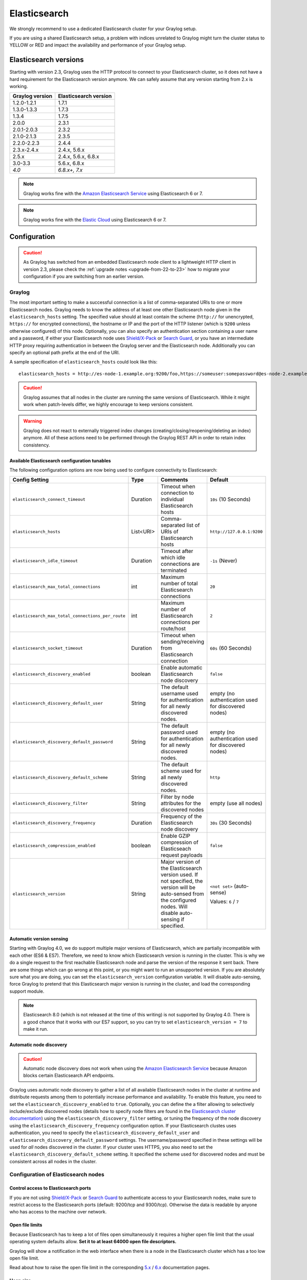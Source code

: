 .. _configuring_es:

*************
Elasticsearch
*************

We strongly recommend to use a dedicated Elasticsearch cluster for your Graylog setup.

If you are using a shared Elasticsearch setup, a problem with indices unrelated to Graylog might turn the cluster status to YELLOW or RED and impact the availability and performance of your Graylog setup.


Elasticsearch versions
======================

Starting with version 2.3, Graylog uses the HTTP protocol to connect to your Elasticsearch cluster, so it does not have a hard requirement for the Elasticsearch version anymore. We can safely assume that any version starting from 2.x is working.


===============  =====================
Graylog version  Elasticsearch version
===============  =====================
1.2.0-1.2.1      1.7.1
1.3.0-1.3.3      1.7.3
1.3.4            1.7.5
2.0.0            2.3.1
2.0.1-2.0.3      2.3.2
2.1.0-2.1.3      2.3.5
2.2.0-2.2.3      2.4.4
2.3.x-2.4.x      2.4.x, 5.6.x
2.5.x            2.4.x, 5.6.x, 6.8.x
3.0-3.3          5.6.x, 6.8.x
*4.0*            *6.8.x+, 7.x*
===============  =====================

.. note:: Graylog works fine with the `Amazon Elasticsearch Service <https://aws.amazon.com/elasticsearch-service/>`_ using Elasticsearch 6 or 7.
.. note:: Graylog works fine with the `Elastic Cloud <https://cloud.elastic.co>`_ using Elasticsearch 6 or 7.


Configuration
=============

.. caution:: As Graylog has switched from an embedded Elasticsearch node client to a lightweight HTTP client in version 2.3, please check the :ref:`upgrade notes <upgrade-from-22-to-23>` how to migrate your configuration if you are switching from an earlier version.

Graylog
-------

The most important setting to make a successful connection is a list of comma-separated URIs to one or more Elasticsearch nodes. Graylog needs to know the address of at least one other Elasticsearch node given in the ``elasticsearch_hosts`` setting. The specified value should at least contain the scheme (``http://`` for unencrypted, ``https://`` for encrypted connections), the hostname or IP and the port of the HTTP listener (which is ``9200`` unless otherwise configured) of this node. Optionally, you can also specify an authentication section containing a user name and a password, if either your Elasticsearch node uses `Shield/X-Pack <https://www.elastic.co/products/x-pack/security>`_ or `Search Guard <http://floragunn.com/searchguard/>`_, or you have an intermediate HTTP proxy requiring authentication in between the Graylog server and the Elasticsearch node. Additionally you can specify an optional path prefix at the end of the URI.

A sample specification of ``elasticsearch_hosts`` could look like this::

  elasticsearch_hosts = http://es-node-1.example.org:9200/foo,https://someuser:somepassword@es-node-2.example.org:19200

.. caution:: Graylog assumes that all nodes in the cluster are running the same versions of Elasticsearch. While it might work when patch-levels differ, we highly encourage to keep versions consistent.

.. warning:: Graylog does not react to externally triggered index changes (creating/closing/reopening/deleting an index) anymore. All of these actions need to be performed through the Graylog REST API in order to retain index consistency.

Available Elasticsearch configuration tunables
^^^^^^^^^^^^^^^^^^^^^^^^^^^^^^^^^^^^^^^^^^^^^^

The following configuration options are now being used to configure connectivity to Elasticsearch:

+----------------------------------------------------+-----------+--------------------------------------------------------------+-----------------------------+
| Config Setting                                     | Type      | Comments                                                     | Default                     |
+====================================================+===========+==============================================================+=============================+
| ``elasticsearch_connect_timeout``                  | Duration  | Timeout when connection to individual Elasticsearch hosts    | ``10s`` (10 Seconds)        |
+----------------------------------------------------+-----------+--------------------------------------------------------------+-----------------------------+
| ``elasticsearch_hosts``                            | List<URI> | Comma-separated list of URIs of Elasticsearch hosts          | ``http://127.0.0.1:9200``   |
+----------------------------------------------------+-----------+--------------------------------------------------------------+-----------------------------+
| ``elasticsearch_idle_timeout``                     | Duration  | Timeout after which idle connections are terminated          | ``-1s`` (Never)             |
+----------------------------------------------------+-----------+--------------------------------------------------------------+-----------------------------+
| ``elasticsearch_max_total_connections``            | int       | Maximum number of total Elasticsearch connections            | ``20``                      |
+----------------------------------------------------+-----------+--------------------------------------------------------------+-----------------------------+
| ``elasticsearch_max_total_connections_per_route``  | int       | Maximum number of Elasticsearch connections per route/host   | ``2``                       |
+----------------------------------------------------+-----------+--------------------------------------------------------------+-----------------------------+
| ``elasticsearch_socket_timeout``                   | Duration  | Timeout when sending/receiving from Elasticsearch connection | ``60s`` (60 Seconds)        |
+----------------------------------------------------+-----------+--------------------------------------------------------------+-----------------------------+
| ``elasticsearch_discovery_enabled``                | boolean   | Enable automatic Elasticsearch node discovery                | ``false``                   |
+----------------------------------------------------+-----------+--------------------------------------------------------------+-----------------------------+
| ``elasticsearch_discovery_default_user``           | String    | The default username used for authentication for all         | empty (no authentication    |
|                                                    |           | newly discovered nodes.                                      | used for discovered nodes)  |
+----------------------------------------------------+-----------+--------------------------------------------------------------+-----------------------------+
| ``elasticsearch_discovery_default_password``       | String    | The default password used for authentication for all         | empty (no authentication    |
|                                                    |           | newly discovered nodes.                                      | used for discovered nodes)  |
+----------------------------------------------------+-----------+--------------------------------------------------------------+-----------------------------+
| ``elasticsearch_discovery_default_scheme``         | String    | The default scheme used for all newly discovered nodes.      | ``http``                    |
+----------------------------------------------------+-----------+--------------------------------------------------------------+-----------------------------+
| ``elasticsearch_discovery_filter``                 | String    | Filter by node attributes for the discovered nodes           | empty (use all nodes)       |
+----------------------------------------------------+-----------+--------------------------------------------------------------+-----------------------------+
| ``elasticsearch_discovery_frequency``              | Duration  | Frequency of the Elasticsearch node discovery                | ``30s`` (30 Seconds)        |
+----------------------------------------------------+-----------+--------------------------------------------------------------+-----------------------------+
| ``elasticsearch_compression_enabled``              | boolean   | Enable GZIP compression of Elasticseach request payloads     | ``false``                   |
+----------------------------------------------------+-----------+--------------------------------------------------------------+-----------------------------+
| ``elasticsearch_version``                          | String    | Major version of the Elasticsearch version used. If not      | ``<not set>`` (auto-sense)  |
|                                                    |           | specified, the version will be auto-sensed from the          |                             |
|                                                    |           | configured nodes. Will disable auto-sensing if specified.    | Values: ``6`` / ``7``       |
+----------------------------------------------------+-----------+--------------------------------------------------------------+-----------------------------+

.. _version_auto_sensing:

Automatic version sensing
^^^^^^^^^^^^^^^^^^^^^^^^^

Starting with Graylog 4.0, we do support multiple major versions of Elasticsearch, which are partially incompatible with each other (ES6 & ES7). Therefore, we need to know which Elasticsearch version is running in the cluster. This is why we do a single request to the first reachable Elasticsearch node and parse the version of the response it sent back. There are some things which can go wrong at this point, or you might want to run an unsupported version. If you are absolutely sure what you are doing, you can set the ``elasticsearch_version`` configuration variable. It will disable auto-sensing, force Graylog to pretend that this Elasticsearch major version is running in the cluster, and load the corresponding support module.

.. note:: Elasticsearch 8.0 (which is not released at the time of this writing) is not supported by Graylog 4.0. There is a good chance that it works with our ES7 support, so you can try to set ``elasticsearch_version = 7`` to make it run.

.. _automatic_node_discovery:

Automatic node discovery
^^^^^^^^^^^^^^^^^^^^^^^^

.. caution:: Automatic node discovery does not work when using the `Amazon Elasticsearch Service <https://aws.amazon.com/elasticsearch-service/>`_ because Amazon blocks certain Elasticsearch API endpoints.

Graylog uses automatic node discovery to gather a list of all available Elasticsearch nodes in the cluster at runtime and distribute requests among them to potentially increase performance and availability. To enable this feature, you need to set the ``elasticsearch_discovery_enabled`` to ``true``. Optionally, you can define the a filter allowing to selectively include/exclude discovered nodes (details how to specify node filters are found in the `Elasticsearch cluster documentation <https://www.elastic.co/guide/en/elasticsearch/reference/6.7/cluster.html#cluster-nodes>`_) using the ``elasticsearch_discovery_filter`` setting, or tuning the frequency of the node discovery using the ``elasticsearch_discovery_frequency`` configuration option. If your Elasticsearch clustes uses authentication, you need to specify the ``elasticsearch_discovery_default_user`` and ``elasticsearch_discovery_default_password`` settings. The username/password specified in these settings will be used for *all* nodes discovered in the cluster. If your cluster uses HTTPS, you also need to set the ``elasticsearch_discovery_default_scheme`` setting. It specified the scheme used for discovered nodes and must be consistent across all nodes in the cluster.

Configuration of Elasticsearch nodes
------------------------------------

.. _secure_es:

Control access to Elasticsearch ports
^^^^^^^^^^^^^^^^^^^^^^^^^^^^^^^^^^^^^

If you are not using `Shield/X-Pack <https://www.elastic.co/products/x-pack/security>`_ or `Search Guard <http://floragunn.com/searchguard/>`_ to authenticate access to your Elasticsearch nodes, make sure to restrict access to the Elasticsearch ports (default: 9200/tcp and 9300/tcp). Otherwise the data is readable by anyone who has access to the machine over network.

Open file limits
^^^^^^^^^^^^^^^^

Because Elasticsearch has to keep a lot of files open simultaneously it requires a higher open file limit that the usual operating
system defaults allow. **Set it to at least 64000 open file descriptors.**

Graylog will show a notification in the web interface when there is a node in the Elasticsearch cluster which has a too low open file limit.

Read about how to raise the open file limit in the corresponding `5.x <https://www.elastic.co/guide/en/elasticsearch/reference/5.6/setup-configuration.html#file-descriptors>`__ / `6.x <https://www.elastic.co/guide/en/elasticsearch/reference/6.7/file-descriptors.html>`__ documentation pages.

Heap size
^^^^^^^^^

It is strongly recommended to raise the standard size of heap memory allocated to Elasticsearch. Just set the ``ES_HEAP_SIZE`` environment
variable to for example ``24g`` to allocate 24GB. We recommend to use around 50% of the available system memory for Elasticsearch (when
running on a dedicated host) to leave enough space for the system caches that Elasticsearch uses a lot. But please take care that you `don't cross 32 GB! <https://www.elastic.co/guide/en/elasticsearch/guide/2.x/heap-sizing.html#compressed_oops>`__

Merge throttling
^^^^^^^^^^^^^^^^
 As of ES 6.2 Merge Throttling settings have been deprecated. (https://www.elastic.co/guide/en/elasticsearch/reference/6.2/breaking_60_settings_changes.html)

Elasticsearch is throttling the merging of Lucene segments to allow extremely fast searches. This throttling however has default values
that are very conservative and can lead to slow ingestion rates when used with Graylog. You would see the message journal growing without
a real indication of CPU or memory stress on the Elasticsearch nodes. It usually goes along with Elasticsearch INFO log messages like this::

  now throttling indexing

When running on fast IO like SSDs or a SAN we recommend to increase the value of the ``indices.store.throttle.max_bytes_per_sec`` in your
``elasticsearch.yml`` to 150MB::

  indices.store.throttle.max_bytes_per_sec: 150mb

Play around with this setting until you reach the best performance.

Tuning Elasticsearch
^^^^^^^^^^^^^^^^^^^^

Graylog is already setting specific configuration for every index it is managing. This is enough tuning for a lot of use cases and setups.

More detailed information about the configuration of Elasticsearch can be found in the `official documentation <https://www.elastic.co/guide/en/elasticsearch/reference/6.7/system-config.html>`__.


Avoiding split-brain and shard shuffling
========================================

Split-brain events
------------------

Elasticsearch sacrifices consistency in order to ensure availability, and partition tolerance. The reasoning behind that is that short periods of misbehaviour are less problematic than short periods of unavailability. In other words, when Elasticsearch nodes in a cluster are unable to replicate changes to data, they will keep serving applications such as Graylog. When the nodes are able to replicate their data, they will attempt to converge the replicas and to achieve *eventual consistency*.

Elasticsearch tackles the previous by electing master nodes, which are in charge of database operations such as creating new indices, moving shards around the cluster nodes, and so forth. Master nodes coordinate their actions actively with others, ensuring that the data can be converged by non-masters. The cluster nodes that are not master nodes are not allowed to make changes that would break the cluster.

The previous mechanism can in some circumstances fail, causing a **split-brain event**. When an Elasticsearch cluster is split into two sides, both thinking they are the master, data consistency is lost as the masters work independently on the data. As a result the nodes will respond differently to same queries. This is considered a catastrophic event, because the data from two masters can not be rejoined automatically, and it takes quite a bit of manual work to remedy the situation.

Avoiding split-brain events
^^^^^^^^^^^^^^^^^^^^^^^^^^^

Elasticsearch nodes take a simple majority vote over who is master. If the majority agrees that they are the master, then most likely the disconnected minority has also come to conclusion that they can not be the master, and everything is just fine. This mechanism requires at least 3 nodes to work reliably however, because one or two nodes can not form a majority.

The minimum amount of master nodes required to elect a master must be configured manually in ``elasticsearch.yml``::

  # At least NODES/2+1 on clusters with NODES > 2, where NODES is the number of master nodes in the cluster
  discovery.zen.minimum_master_nodes: 2

The configuration values should typically for example:

+--------------+------------------------+----------------------------------------------------------------------+
| Master nodes | minimum_master_nodes   | Comments                                                             |
+==============+========================+======================================================================+
| 1            | 1                      |                                                                      |
+--------------+------------------------+----------------------------------------------------------------------+
| 2            | 1                      | With 2 the other node going down would stop the cluster from working!|
+--------------+------------------------+----------------------------------------------------------------------+
| 3            | 2                      |                                                                      |
+--------------+------------------------+----------------------------------------------------------------------+
| 4            | 3                      |                                                                      |
+--------------+------------------------+----------------------------------------------------------------------+
| 5            | 3                      |                                                                      |
+--------------+------------------------+----------------------------------------------------------------------+
| 6            | 4                      |                                                                      |
+--------------+------------------------+----------------------------------------------------------------------+

Some of the master nodes may be *dedicated master nodes*, meaning they are configured just to handle lightweight operational (cluster management) responsibilities. They will not handle or store any of the cluster's data. The function of such nodes is similar to so called *witness servers* on other database products, and setting them up on dedicated witness sites will greatly reduce the chance of Elasticsearch cluster instability.

A dedicated master node has the following configuration in ``elasticsearch.yml``::

 node.data: false
 node.master: true

Shard shuffling
---------------

When cluster status changes, for example because of node restarts or availability issues, Elasticsearch will start automatically rebalancing the data in the cluster. The cluster works on making sure that the amount of shards and replicas will conform to the cluster configuration. This is a problem if the status changes are just temporary. Moving shards and replicas around in the cluster takes considerable amount of resources, and should be done only when necessary.

Avoiding unnecessary shuffling
^^^^^^^^^^^^^^^^^^^^^^^^^^^^^^

Elasticsearch has couple configuration options, which are designed to allow short times of unavailability before starting the recovery process with shard shuffling. There are 3 settings that may be configured in ``elasticsearch.yml``::

  # Recover only after the given number of nodes have joined the cluster. Can be seen as "minimum number of nodes to attempt recovery at all".
  gateway.recover_after_nodes: 8
  # Time to wait for additional nodes after recover_after_nodes is met.
  gateway.recover_after_time: 5m
  # Inform ElasticSearch how many nodes form a full cluster. If this number is met, start up immediately.
  gateway.expected_nodes: 10

The configuration options should be set up so that only *minimal* node unavailability is tolerated. For example server restarts are common, and should be done in managed manner. The logic is that if you lose large part of your cluster, you probably should start re-shuffling the shards and replicas without tolerating the situation.


Custom index mappings
=====================

Sometimes it's useful to not rely on Elasticsearch's `dynamic mapping <https://www.elastic.co/guide/en/elasticsearch/guide/2.x/dynamic-mapping.html>`__ but to define a stricter schema for messages.

.. note:: If the index mapping is conflicting with the actual message to be sent to Elasticsearch, indexing that message will fail.

Graylog itself is using a default mapping which includes settings for the ``timestamp``, ``message``, ``full_message``, and ``source`` fields of indexed messages::

  $ curl -X GET 'http://localhost:9200/_template/graylog-internal?pretty'
  {
  "graylog-internal" : {
    "order" : -1,
    "index_patterns" : [
      "graylog_*"
    ],
    "settings" : {
      "index" : {
        "analysis" : {
          "analyzer" : {
            "analyzer_keyword" : {
              "filter" : "lowercase",
              "tokenizer" : "keyword"
            }
          }
        }
      }
    },
    "mappings" : {
      "message" : {
        "_source" : {
          "enabled" : true
        },
        "dynamic_templates" : [
          {
            "internal_fields" : {
              "mapping" : {
                "type" : "keyword"
              },
              "match_mapping_type" : "string",
              "match" : "gl2_*"
            }
          },
          {
            "store_generic" : {
              "mapping" : {
                "type" : "keyword"
              },
              "match_mapping_type" : "string"
            }
          }
        ],
        "properties" : {
          "gl2_processing_timestamp" : {
            "format" : "yyyy-MM-dd HH:mm:ss.SSS",
            "type" : "date"
          },
          "gl2_accounted_message_size" : {
            "type" : "long"
          },
          "gl2_receive_timestamp" : {
            "format" : "yyyy-MM-dd HH:mm:ss.SSS",
            "type" : "date"
          },
          "full_message" : {
            "fielddata" : false,
            "analyzer" : "standard",
            "type" : "text"
          },
          "streams" : {
            "type" : "keyword"
          },
          "source" : {
            "fielddata" : true,
            "analyzer" : "analyzer_keyword",
            "type" : "text"
          },
          "message" : {
            "fielddata" : false,
            "analyzer" : "standard",
            "type" : "text"
          },
          "timestamp" : {
            "format" : "yyyy-MM-dd HH:mm:ss.SSS",
            "type" : "date"
          }
        }
      }
    },
    "aliases" : { }
  }


In order to extend the default mapping of Elasticsearch and Graylog, you can create one or more custom index mappings and add them as index templates to Elasticsearch.

Let's say we have a schema for our data like the following:

======================  ==========  ========================
Field Name              Field Type  Example
======================  ==========  ========================
``http_method``         keyword     GET
``http_response_code``  long        200
``ingest_time``         date        2016-06-13T15:00:51.927Z
``took_ms``             long        56
======================  ==========  ========================

This would translate to the following additional index mapping in Elasticsearch::

  "mappings" : {
    "message" : {
      "properties" : {
        "http_method" : {
          "type" : "keyword"
        },
        "http_response_code" : {
          "type" : "long"
        },
        "ingest_time" : {
          "type" : "date",
          "format": "strict_date_time"
        },
        "took_ms" : {
          "type" : "long"
        }
      }
    }
  }

The format of the ``ingest_time`` field is described in the Elasticsearch documentation about the `format mapping parameter <https://www.elastic.co/guide/en/elasticsearch/reference/6.7/mapping-date-format.html>`_. Also make sure to check the Elasticsearch documentation about `Field datatypes <https://www.elastic.co/guide/en/elasticsearch/reference/6.7/mapping-types.html>`_.

In order to apply the additional index mapping when Graylog creates a new index in Elasticsearch, it has to be added to an `index template <https://www.elastic.co/guide/en/elasticsearch/reference/6.7/indices-templates.html>`_. The Graylog default template (``graylog-internal``) has the lowest priority and will be merged with the custom index template by Elasticsearch.

.. warning:: If the default index mapping and the custom index mapping cannot be merged (e. g. because of conflicting field datatypes), Elasticsearch will throw an exception and won't create the index. So be extremely cautious and conservative about the custom index mappings!

Creating a new index template
-----------------------------

Save the following index template for the custom index mapping into a file named ``graylog-custom-mapping.json``::

  {
    "template": "graylog_*",
    "mappings" : {
      "message" : {
        "properties" : {
          "http_method" : {
            "type" : "keyword"
          },
          "http_response_code" : {
            "type" : "long"
          },
          "ingest_time" : {
            "type" : "date",
            "format": "strict_date_time"
          },
          "took_ms" : {
            "type" : "long"
          }
        }
      }
    }
  }


Finally, load the index mapping into Elasticsearch with the following command::

  $ curl -X PUT -d @'graylog-custom-mapping.json' -H 'Content-Type: application/json' 'http://localhost:9200/_template/graylog-custom-mapping?pretty'
  {
    "acknowledged" : true
  }


Every Elasticsearch index created from that time on, will have an index mapping consisting of the original ``graylog-internal`` index template and the new ``graylog-custom-mapping`` template::

  $ curl -X GET 'http://localhost:9200/graylog_deflector/_mapping?pretty'
  {
    "graylog_3" : {
      "mappings" : {
        "message" : {
          "dynamic_templates" : [ 
            {
              "internal_fields" : {
                "match" : "gl2_*",
                "match_mapping_type" : "string",
                "mapping" : {
                  "type" : "keyword"
                }
              }
            }, 
            {
              "store_generic" : {
                "match_mapping_type" : "string",
                "mapping" : {
                  "type" : "keyword"
                }
              }
            }
          ],

          "properties" : {
            "full_message" : {
              "type" : "text",
              "analyzer" : "standard"
            },
            "http_method" : {
              "type" : "keyword"
            },
            "http_response_code" : {
              "type" : "long"
            },
            "ingest_time" : {
              "type" : "date",
              "format" : "strict_date_time"
            },
            "message" : {
              "type" : "text",
              "analyzer" : "standard"
            },
            "source" : {
              "type" : "text",
              "analyzer" : "analyzer_keyword",
              "fielddata" : true
            },
            "streams" : {
              "type" : "keyword"
            },
            "timestamp" : {
              "type" : "date",
              "format" : "yyyy-MM-dd HH:mm:ss.SSS"
            },
            "took_ms" : {
              "type" : "long"
            }
          }
        }
      }
    }
  }

.. note:: When using different index sets every index set can have its own mapping.


Deleting custom index templates
-------------------------------

If you want to remove an existing index template from Elasticsearch, simply issue a ``DELETE`` request to Elasticsearch::

  $ curl -X DELETE 'http://localhost:9200/_template/graylog-custom-mapping?pretty'
  {
    "acknowledged" : true
  }


After you've removed the index template, new indices will only have the original index mapping::

  $ curl -X GET 'http://localhost:9200/graylog_deflector/_mapping?pretty'
  {
    "graylog_3" : {
      "mappings" : {
        "message" : {
          "dynamic_templates" : [ 
            {
              "internal_fields" : {
                "match" : "gl2_*",
                "match_mapping_type" : "string",
                "mapping" : {
                  "type" : "keyword"
                }
              }
            }, 
            {
              "store_generic" : {
                "match_mapping_type" : "string",
                "mapping" : {
                  "type" : "keyword"
                }
              }
            }
          ],

          "properties" : {
            "full_message" : {
              "type" : "text",
              "analyzer" : "standard"
            },
            "message" : {
              "type" : "text",
              "analyzer" : "standard"
            },
            "source" : {
              "type" : "text",
              "analyzer" : "analyzer_keyword",
              "fielddata" : true
            },
            "streams" : {
              "type" : "keyword"
            },
            "timestamp" : {
              "type" : "date",
              "format" : "yyyy-MM-dd HH:mm:ss.SSS"
            }
          }
        }
      }
    }
  }

Additional information on Elasticsearch Index Templates can be found in the official `Elasticsearch Template Documentation <https://www.elastic.co/guide/en/elasticsearch/reference/6.7/indices-templates.html>`_


.. _rotate_es_indices:

.. note:: Settings and index mappings in templates are only applied to new indices. After adding, modifying, or deleting an index template, you have to manually rotate the write-active indices of your index sets for the changes to take effect.

Rotate indices manually
-----------------------

Select the desired index set on the ``System / Indices`` page in the Graylog web interface by clicking on the name of the index set, then select "Rotate active write index" from the "Maintenance" dropdown menu.

.. image:: /images/rotate_index_1.png

.. image:: /images/rotate_index_2.png


.. _es_cluster_status:

Cluster Status explained
========================

Elasticsearch provides a classification for the `cluster health <https://www.elastic.co/guide/en/elasticsearch/reference/6.7/cluster-health.html>`_.

The cluster status applies to different levels:

* **Shard level** - see status descriptions below
* **Index level** - inherits the status of the worst shard status
* **Cluster level** - inherits the status of the worst index status

That means that the Elasticsearch cluster status can turn red if a single index or shard has problems even though the rest of the indices/shards are okay.

.. note:: Graylog checks the status of the current write index while indexing messages. If that one is GREEN or YELLOW, Graylog will continue to write messages into Elasticsearch regardless of the overall cluster status.

Explanation of the different status levels:

RED
---

The RED status indicates that some or all of the primary shards are not available.

In this state, no searches can be performed until all primary shards have been restored.


YELLOW
------

The YELLOW status means that all of the primary shards are available but some or all shard replicas are not.

When the index configuration include replication with a count that is equal or higher than the number of nodes, your cluster cannot become green. In most cases, this can be solved by adding another Elasticsearch node to the cluster or by reducing the replication factor of the indices.


GREEN
-----

The cluster is fully operational. All primary and replica shards are available.
